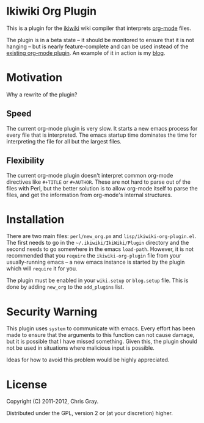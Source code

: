 
* Ikiwiki Org Plugin

  This is a plugin for the [[http://ikiwiki.info][ikiwiki]] wiki compiler that interprets
  [[http://orgmode.org][org-mode]] files.

  The plugin is in a beta state -- it should be monitored to ensure
  that it is not hanging -- but is nearly feature-complete and can be
  used instead of the [[http://ikiwiki.info/todo/org_mode/][existing org-mode plugin]].  An example of it in
  action is my [[http://chrismgray.github.com/][blog]].
  
* Motivation

  Why a rewrite of the plugin?
  
** Speed

   The current org-mode plugin is very slow.  It starts a new emacs
   process for every file that is interpreted.  The emacs startup time
   dominates the time for interpreting the file for all but the
   largest files.
   
** Flexibility

   The current org-mode plugin doesn't interpret common org-mode
   directives like =#+TITLE= or =#+AUTHOR=.  These are not hard to
   parse out of the files with Perl, but the better solution is to
   allow org-mode itself to parse the files, and get the information
   from org-mode's internal structures.  
   
* Installation

  There are two main files: =perl/new_org.pm= and
  =lisp/ikiwiki-org-plugin.el=.  The first needs to go in the
  =~/.ikiwiki/IkiWiki/Plugin= directory and the second needs to go somewhere
  in the emacs =load-path=.  However, it is not recommended that you
  =require= the =ikiwiki-org-plugin= file from your usually-running
  emacs -- a new emacs instance is started by the plugin which will
  =require= it for you.

  The plugin must be enabled in your =wiki.setup= or =blog.setup=
  file.  This is done by adding =new_org= to the =add_plugins= list.
  
* Security Warning

  This plugin uses =system= to communicate with emacs.  Every effort
  has been made to ensure that the arguments to this function can not
  cause damage, but it is possible that I have missed something.
  Given this, the plugin should not be used in situations where
  malicious input is possible.

  Ideas for how to avoid this problem would be highly appreciated.

* License

  Copyright (C) 2011-2012, Chris Gray.

  Distributed under the GPL, version 2 or (at your discretion) higher.
